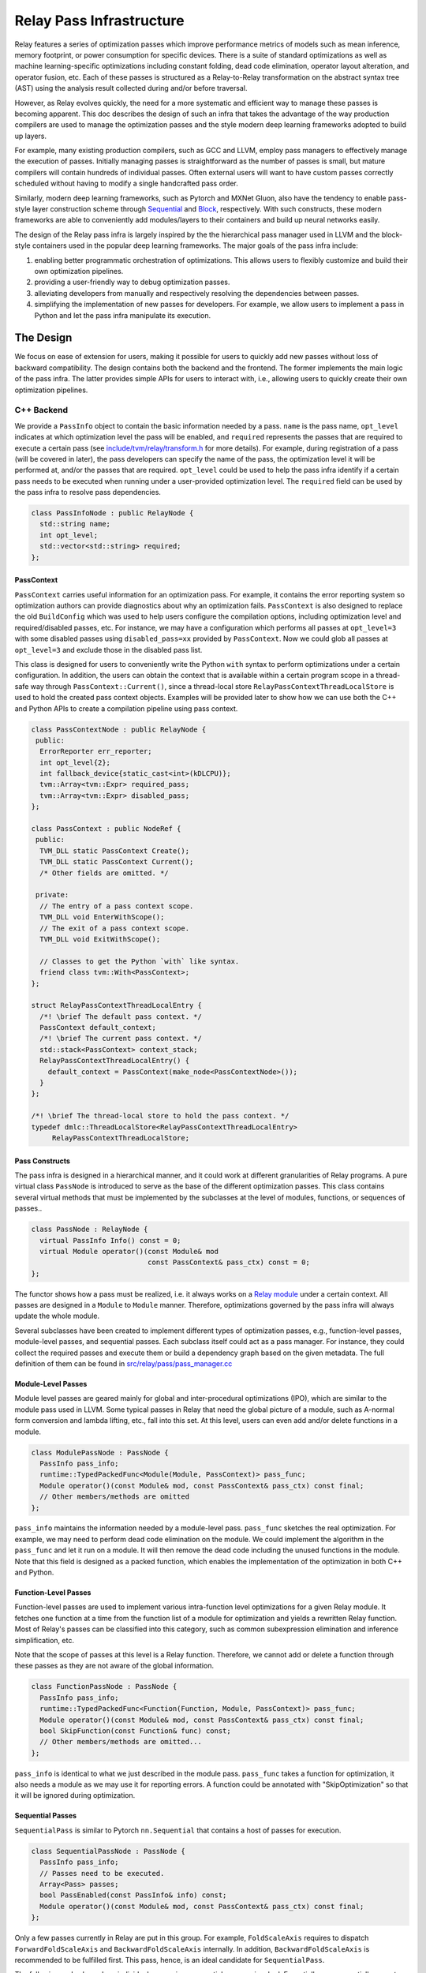 ..  Licensed to the Apache Software Foundation (ASF) under one
    or more contributor license agreements.  See the NOTICE file
    distributed with this work for additional information
    regarding copyright ownership.  The ASF licenses this file
    to you under the Apache License, Version 2.0 (the
    "License"); you may not use this file except in compliance
    with the License.  You may obtain a copy of the License at

..    http://www.apache.org/licenses/LICENSE-2.0

..  Unless required by applicable law or agreed to in writing,
    software distributed under the License is distributed on an
    "AS IS" BASIS, WITHOUT WARRANTIES OR CONDITIONS OF ANY
    KIND, either express or implied.  See the License for the
    specific language governing permissions and limitations
    under the License.

.. _relay-pass-infra:

Relay Pass Infrastructure
=========================

Relay features a series of optimization passes which improve performance metrics
of models such as mean inference, memory footprint, or power consumption for
specific devices. There is a suite of standard optimizations as well as machine
learning-specific optimizations including constant folding, dead code
elimination, operator layout alteration, and operator fusion, etc. Each of these
passes is structured as a Relay-to-Relay transformation on the abstract syntax
tree (AST) using the analysis result collected during and/or before traversal.

However, as Relay evolves quickly, the need for a more systematic and efficient
way to manage these passes is becoming apparent. This doc describes the design of
such an infra that takes the advantage of the way production compilers are used to
manage the optimization passes and the style modern deep learning frameworks
adopted to build up layers.

For example, many existing production compilers, such as GCC and LLVM, employ
pass managers to effectively manage the execution of passes. Initially managing
passes is straightforward as the number of passes is small, but mature compilers
will contain hundreds of individual passes. Often external users will want to
have custom passes correctly scheduled without having to modify a single
handcrafted pass order.

Similarly, modern deep learning frameworks, such as Pytorch and MXNet
Gluon, also have the tendency to enable pass-style layer construction
scheme through `Sequential`_ and `Block`_, respectively. With such constructs,
these modern frameworks are able to conveniently add modules/layers to their
containers and build up neural networks easily.

The design of the Relay pass infra is largely inspired by the the hierarchical
pass manager used in LLVM and the block-style containers used in the popular
deep learning frameworks. The major goals of the pass infra include:

#) enabling better programmatic orchestration of optimizations. This allows
   users to flexibly customize and build their own optimization pipelines.

#) providing a user-friendly way to debug optimization passes.

#) alleviating developers from manually and respectively resolving the
   dependencies between passes.

#) simplifying the implementation of new passes for developers. For example, we
   allow users to implement a pass in Python and let the pass infra manipulate
   its execution.

The Design
----------

We focus on ease of extension for users, making it possible for users to quickly
add new passes without loss of backward compatibility. The design contains both
the backend and the frontend. The former implements the main logic of the pass
infra. The latter provides simple APIs for users to interact with, i.e.,
allowing users to quickly create their own optimization pipelines.

C++ Backend
~~~~~~~~~~~

We provide a ``PassInfo`` object to contain the basic information needed by
a pass. ``name`` is the pass name, ``opt_level`` indicates at which optimization
level the pass will be enabled, and ``required`` represents the passes that are
required to execute a certain pass (see `include/tvm/relay/transform.h`_ for
more details). For example, during registration of a pass (will be covered in
later), the pass developers can specify the name of the pass, the optimization
level it will be performed at, and/or the passes that are required.
``opt_level`` could be used to help the pass infra identify if a certain pass
needs to be executed when running under a user-provided optimization level. The
``required`` field can be used by the pass infra to resolve pass dependencies.

.. code:: c++

    class PassInfoNode : public RelayNode {
      std::string name;
      int opt_level;
      std::vector<std::string> required;
    };

PassContext
^^^^^^^^^^^

``PassContext`` carries useful information for an optimization pass. For
example, it contains the error reporting system so optimization authors can
provide diagnostics about why an optimization fails. ``PassContext`` is also
designed to replace the old ``BuildConfig`` which was used to help users
configure the compilation options, including optimization level and
required/disabled passes, etc. For instance, we may have a configuration which
performs all passes at ``opt_level=3`` with some disabled passes using
``disabled_pass=xx`` provided by ``PassContext``. Now we could glob all passes
at ``opt_level=3`` and exclude those in the disabled pass list.

This class is designed for users to conveniently write the Python ``with``
syntax to perform optimizations under a certain configuration. In addition, the
users can obtain the context that is available within a certain program scope in
a thread-safe way through ``PassContext::Current()``, since a thread-local store
``RelayPassContextThreadLocalStore`` is used to hold the created pass context
objects. Examples will be provided later to show how we can use both the C++ and
Python APIs to create a compilation pipeline using pass context.

.. code:: c++

    class PassContextNode : public RelayNode {
     public:
      ErrorReporter err_reporter;
      int opt_level{2};
      int fallback_device{static_cast<int>(kDLCPU)};
      tvm::Array<tvm::Expr> required_pass;
      tvm::Array<tvm::Expr> disabled_pass;
    };

    class PassContext : public NodeRef {
     public:
      TVM_DLL static PassContext Create();
      TVM_DLL static PassContext Current();
      /* Other fields are omitted. */

     private:
      // The entry of a pass context scope.
      TVM_DLL void EnterWithScope();
      // The exit of a pass context scope.
      TVM_DLL void ExitWithScope();

      // Classes to get the Python `with` like syntax.
      friend class tvm::With<PassContext>;
    };

    struct RelayPassContextThreadLocalEntry {
      /*! \brief The default pass context. */
      PassContext default_context;
      /*! \brief The current pass context. */
      std::stack<PassContext> context_stack;
      RelayPassContextThreadLocalEntry() {
        default_context = PassContext(make_node<PassContextNode>());
      }
    };

    /*! \brief The thread-local store to hold the pass context. */
    typedef dmlc::ThreadLocalStore<RelayPassContextThreadLocalEntry>
         RelayPassContextThreadLocalStore;

Pass Constructs
^^^^^^^^^^^^^^^

The pass infra is designed in a hierarchical manner, and it could work at
different granularities of Relay programs. A pure virtual class ``PassNode`` is
introduced to serve as the base of the different optimization passes. This class
contains several virtual methods that must be implemented by the
subclasses at the level of modules, functions, or sequences of passes..

.. code:: c++

    class PassNode : RelayNode {
      virtual PassInfo Info() const = 0;
      virtual Module operator()(const Module& mod
                                const PassContext& pass_ctx) const = 0;
    };

The functor shows how a pass must be realized, i.e. it always works on a `Relay
module`_ under a certain context. All passes are designed in a ``Module`` to ``Module``
manner. Therefore, optimizations governed by the pass infra will
always update the whole module.

Several subclasses have been created to implement different types of
optimization passes, e.g., function-level passes, module-level passes, and
sequential passes.  Each subclass itself could act as a pass manager. For
instance, they could collect the required passes and execute them or build
a dependency graph based on the given metadata. The full definition of them
can be found in `src/relay/pass/pass_manager.cc`_

Module-Level Passes
^^^^^^^^^^^^^^^^^^^

Module level passes are geared mainly for global and inter-procedural
optimizations (IPO), which are similar to the module pass used in LLVM. Some
typical passes in Relay that need the global picture of a module, such as
A-normal form conversion and lambda lifting, etc., fall into this set. At this
level, users can even add and/or delete functions in a module.

.. code:: c++

    class ModulePassNode : PassNode {
      PassInfo pass_info;
      runtime::TypedPackedFunc<Module(Module, PassContext)> pass_func;
      Module operator()(const Module& mod, const PassContext& pass_ctx) const final;
      // Other members/methods are omitted
    };

``pass_info`` maintains the information needed by a module-level pass.
``pass_func`` sketches the real optimization. For example, we may need to
perform dead code elimination on the module. We could implement the algorithm in
the ``pass_func`` and let it run on a module. It will then remove the dead code
including the unused functions in the module. Note that this field is designed
as a packed function, which enables the implementation of the optimization in
both C++ and Python.

Function-Level Passes
^^^^^^^^^^^^^^^^^^^^^

Function-level passes are used to implement various intra-function level
optimizations for a given Relay module. It fetches one function at a time from
the function list of a module for optimization and yields a rewritten Relay
function. Most of Relay's passes can be classified into this category, such as
common subexpression elimination and inference simplification, etc.

Note that the scope of passes at this level is a Relay function. Therefore, we
cannot add or delete a function through these passes as they are not aware of
the global information.

.. code:: c++

    class FunctionPassNode : PassNode {
      PassInfo pass_info;
      runtime::TypedPackedFunc<Function(Function, Module, PassContext)> pass_func;
      Module operator()(const Module& mod, const PassContext& pass_ctx) const final;
      bool SkipFunction(const Function& func) const;
      // Other members/methods are omitted...
    };

``pass_info`` is identical to what we just described in the module pass.
``pass_func`` takes a function for optimization, it also needs a module as we
may use it for reporting errors. A function could be annotated with
"SkipOptimization" so that it will be ignored during optimization.

Sequential Passes
^^^^^^^^^^^^^^^^^

``SequentialPass`` is similar to Pytorch ``nn.Sequential`` that contains a host
of passes for execution.

.. code:: c++

    class SequentialPassNode : PassNode {
      PassInfo pass_info;
      // Passes need to be executed.
      Array<Pass> passes;
      bool PassEnabled(const PassInfo& info) const;
      Module operator()(const Module& mod, const PassContext& pass_ctx) const final;
    };

Only a few passes currently in Relay are put in this group. For example,
``FoldScaleAxis`` requires to dispatch ``ForwardFoldScaleAxis`` and
``BackwardFoldScaleAxis`` internally. In addition, ``BackwardFoldScaleAxis`` is
recommended to be fulfilled first. This pass, hence, is an ideal candidate for
``SequentialPass``.

The following code shows how individual passes in a sequential pass are invoked.
Essentially, we sequentially execute each pass in a sequential pass using the
order that they were appended to the pass list.

.. code:: c++

    Module SequentialNode::operator()(const Module& module,
                                      const PassContext& pass_ctx) const {
      Module mod = module;
      for (const Pass& pass : passes) {
        CHECK(pass.defined()) << "Found undefined pass for optimization.";
        const PassInfo& pass_info = pass->Info();
        if (!PassEnabled(pass_info))  continue;
        for (const auto& it : pass_info->required) {
          const auto* name = it.as<tvm::ir::StringImm>();
          CHECK(name);
          mod = GetPass(name->value)(mod, pass_ctx);
        }
        mod = pass(mod, pass_ctx);
      }
      return mod;
    }

Upon the invocation of a pass, we first check if this pass is enabled. This is
done by first checking if the pass is explicitly disabled by a user, followed by
inspecting if it is specified as a required pass by the user. If it is still
undetermined whether this pass is enabled, its ``opt_level`` will be checked.
This pass will be enabled and therefore executed only when its optimization
level is not less than the configured optimization level in the pass context.

To execute the pass, we need first to retrieve the registered pass in the TVM
packed function registry using the pass name. This is possible because every
pass is registered with an API endpoint as we will show later.

.. code:: c++

    Pass GetPass(const std::string& pass_name) {
      using tvm::runtime::Registry;
      std::string fpass_name = "relay._transform." + pass_name;
      const auto* f = Registry::Get(fpass_name);
      CHECK(f != nullptr) << "Cannot find " << fpass_name
                          << "to create the pass " << pass_name;
      return (*f)();
    }

Some helper functions are provided to create each type of these aforementioned
passes. These helpers are also exposed to the Python frontend for users to
favorably use Python APIs to create a specific pass object.

.. code:: c++

    FunctionPass CreateFunctionPass(std::string name,
                                    int opt_level,
                                    PassFunc pass_func);

    ModulePass CreateModulePass(std::string name,
                                int opt_level,
                                PassFunc pass_func);

    SequentialPass CreateSequentialPass(std::string name,
                                        int opt_level,
                                        Array<Pass> passes,
                                        Array<tvm::Expr> disabled);

C++ Sequential Example
^^^^^^^^^^^^^^^^^^^^^^

Let's now take an example to illustrate how the pass infra works on
``SequentialPass``. For illustrative purpose, only a code snippet is provided.
First, we create a simple Relay program, ``y = f(x)``. Then, we build a module
based on the function. After creating the module, we instantiate a sequential
pass object which contains some standard Relay optimization passes, including
type inference, dead code elimination, common subexpression elimination, and
layout alteration.

Finally, a pass context is constructed and the passes will be executed
sequentially. During the execution of these passes, the pass dependency will be
resolved automatically as we have encoded the dependent passes during
registration.

.. code:: c++

    // Create a simple Relay program.
    auto tensor_type = relay::TensorTypeNode::make({}, tvm::Bool());
    auto x = relay::VarNode::make("x", relay::Type());
    auto f = relay::FunctionNode::make(tvm::Array<relay::Var>{ x }, x, relay::Type(), {});

    auto y = relay::VarNode::make("y", tensor_type);
    auto call = relay::CallNode::make(f, tvm::Array<relay::Expr>{ y });
    auto fx = relay::FunctionNode::make(tvm::Array<relay::Var>{ y }, call, relay::Type(), {});

    // Create a module for optimization.
    auto mod = relay::ModuleNode::FromExpr(fx);

    // Create a sequential pass.
    tvm::Array<relay::transform::Pass> pass_seqs{
       relay::transform::InferType(),
       relay::transform::DeadCodeElimination(),
       relay::transform::EliminateCommonSubexpr(),
       relay::transform::AlterOpLayout()
    };
    relay::transform::Pass seq = relay::transform::Sequential(pass_seqs);

    // Create a pass context for the optimization.
    auto ctx = relay::transform::PassContext::Create();
    ctx->opt_level = 2;
    ctx->fallback_device = kDLCPU;

    // Use the Python with syntax to execute the sequence of optimizations.
    tvm::With<relay::transform::PassContext> scope(ctx);
    mod = seq(mod);

    // View the updated module.
    LOG(INFO) << relay::AsText(mod) << std::endl;

Other types of passes should be directly invoked for execution on a module. For
example, users can directly apply const folding pass on a given module, ``mod
= transform::FoldConstant()(mod)``. However, it is users' responsibility to
execute the required passes explicitly.

Pass Registration
~~~~~~~~~~~~~~~~~

We've covered the concept of different level of passes and the context used for
compilation. It would be interesting to see how easily users can register
a pass.  Let's take const folding as an example. This pass has already been
implemented to fold constants in a Relay function (found in
`src/relay/pass/fold_constant.cc`_).

An API was provided to perform the ``Expr`` to ``Expr`` transformation.

.. code:: c++

    Expr FoldConstant(const Expr& expr);

In order to register this pass to the pass infra, we first need to decide at
which level this pass will be performed. As const folding happens on individual
functions, we should intuitively create a ``FunctionPass`` for it through
``CreateFunctionPass``. The ``pass_func`` is returned as a packed function that
invokes the ``Expr`` to ``Expr`` API on each function in a Relay module. ``{}``
indicates that no prerequisite is required for this pass. Otherwise, the pass
developer has to identify and list them.

Meanwhile, a pass API endpoint is registered with the name
``relay._transform.FoldConstant``. This pass, therefore, becomes an entry in the
registry that can be accessed by both C++ (e.g. the ``GetPass`` above) and
Python when needed.

.. code:: c++

    namespace transform {

    Pass FoldConstant() {
      runtime::TypedPackedFunc<Function(Function, Module, PassContext)> pass_func =
        [=](Function f, Module m, PassContext pc) {
          return Downcast<Function>(FoldConstant(f));
      };
      return CreateFunctionPass(pass_func, 2, "FoldConstant", {});
    }

    TVM_REGISTER_GLOBAL("relay._transform.FoldConstant")
    .set_body_typed(FoldConstant);

    }  // namespace transform

To allow other C++ modules to apply this pass, we declare a free function in
`include/tvm/relay/transform.h`_ as the following:

.. code:: c++

    TVM_DLL Pass FoldConstant();

Python Frontend
~~~~~~~~~~~~~~~

Only some simple APIs are needed for the frontend side. For example, we can
provide users the following APIs to create and execute a pass (full
implementation is provided in `python/tvm/relay/transform.py`_). The backend
receives the information and decides which function it should use to create
a Pass object.

PassContext
^^^^^^^^^^^

Python frontend provides a wrapper for the ``PassContext`` to enable the
``with`` syntax by overriding ``__enter__`` and ``__exit__``. A ``current``
static method is offered for users to get the context that is in use under
a certain scope.

.. code:: python

    @register_relay_node
    class PassContext(RelayNode):
        def __enter__(self):
            _transform.EnterPassContext(self)
            return self

        def __exit__(self, ptype, value, trace):
            _transform.ExitPassContext(self)

        @staticmethod
        def current():
            """Return the current pass context."""
            return _transform.GetCurrentPassContext()

A ``PassContext`` object can be instantiated through the ``build_config`` API
which was used by Relay to configure the compilation options, including the
optimization level, fallback device for heterogeneous execution, and
required/disabled passes.

Pass Objects
^^^^^^^^^^^^

``Pass`` is the base class of all pass objects. All methods here are just simple
wrappers that were implemented in the backend. They are defined for users to
conveniently interact with the base class in Python. Only a ``__call__`` is
defined in the pass base class to make the subclasses as callable objects so
that they can be invoked easily (e.g., ``pass_xx(arg)``) for execution.

.. code:: python

    @register_relay_node
    class Pass(RelayNode):
       def __call__(self, mod):
           return _transform.RunPass(self, mod)

Some auxiliary APIs are provided to enable easy creation of passes from
the Python frontend and to let the pass infra control the execution. For
example, ``module_pass``, ``function_pass``, and ``sequential`` are provided to
users so that they can customize their own pass or pass pipeline.

For all the passes that are implemented in the C++ backend, we provide
a corresponding Python API in `python/tvm/relay/transform.py`_. For instance,
const folding has a Python API like the following:

.. code:: python

    def FoldConstant():
        return _transform.FoldConstant()

Users can build a pass through decoration like the following:

.. code:: python

    @relay.transform.module_pass(opt_level=2)
    def transform(mod, ctx):
       tp = relay.TensorType((10,), "float32")
       x = relay.var("x", tp)
       gv = relay.GlobalVar("abs")
       func = relay.Function([x], relay.abs(x))
       new_mod = relay.Module({gv: func})
       new_mod.update(mod)
       return new_mod

   module_pass = transform
   assert isinstance(module_pass, transform.ModulePass)
   assert module_pass.info.opt_level == 2

The ``transform`` function here adds an ``abs`` function to the input module,
but it could be any customized optimizations at the module level. After
creating this ``module_pass``, users can apply it on any Relay module. For
example, we can build an empty module and apply this pass to add an ``abs``
function.

.. code:: python

    mod = relay.Module()
    mod = module_pass(mod)

Correspondingly, we also offer such functionality for ``function_pass``. For
instance, an example function-level pass could be written as the following:

.. code:: python

    @relay.transform.function_pass(opt_level=1)
    class TestReplaceFunc:
       def __init__(self, new_func):
          self.new_func = new_func
          def transform_function(self, func, mod, ctx):
             # Just for demo purposes
             # Transform func to new_func
             return self.new_func

    x = relay.var("x", shape=(10, 20))
    f1 = relay.Function([x], x)
    f2 = relay.Function([x], relay.log(x))
    # fpass is now a special pass that replaces every
    # function to f1
    fpass = TestReplaceFunc(f1)
    # Now every function in input_mod is replaced by f1
    res_mod = fpass(input_mod)


Alternatively, users can also directly register a pass without using the
decorators and then invoke it. Let's use ``Sequential`` to demo this scenario.

Python Sequential Example
^^^^^^^^^^^^^^^^^^^^^^^^^

This example not only illustrates how users can directly create a sequential
pass using Python APIs (this could be applied to module- and function-level
passes as well), but also explains how we can build an optimization pipeline
using ``Sequential`` associated with other types of passes.

.. code:: python

    # Create a simple Relay program.
    shape = (1, 2, 3)
    c_data = np.array(shape).astype("float32")
    tp = relay.TensorType(shape, "float32")
    c = relay.const(c_data)
    x = relay.var("x", tp)
    y = relay.add(c, c)
    y = relay.multiply(y, relay.const(2, "float32"))
    y = relay.add(x, y)
    z = relay.add(y, c)
    z1 = relay.add(y, c)
    z2 = relay.add(z, z1)
    func = relay.Function([x], z2)

    # Customize the optimization pipeline.
    seq = _transform.Sequential([
        relay.transform.InferType(),
        relay.transform.FoldConstant(),
        relay.transform.EliminateCommonSubexpr(),
        relay.transform.AlterOpLayout()
    ])

    # Create a module to perform optimizations.
    mod = relay.Module({"main": func})

    # Users can disable any passes that they don't want to execute by providing
    # a list, e.g. disabled_pass=["EliminateCommonSubexpr"].
    with relay.build_config(opt_level=3):
        with tvm.target.create("llvm"):
            # Perform the optimizations.
            mod = seq(mod)

Debugging
~~~~~~~~~

The pass infra provides a special pass (``PrintIR``) to dump the IR of the
whole module after applying a certain pass. A slightly modified version of the
sequential pass example could be like the following to enable IR dumping for
``FoldConstant`` optimization.

.. code:: python

    seq = _transform.Sequential([
        relay.transform.InferType(),
        relay.transform.FoldConstant(),
        relay.transform.PrintIR(),
        relay.transform.EliminateCommonSubexpr(),
        relay.transform.AlterOpLayout()
    ])

By inserting the ``PrintIR`` pass after ``FoldConstant``, the pass infra will
dump out the module IR when ``FoldConstant`` is done. Users can plug in this
pass after any pass they want to debug for viewing the optimization effect.

For more pass infra related examples in Python and C++, please refer to
`tests/python/relay/test_pass_manager.py`_ and
`tests/cpp/relay_transform_sequential.cc`_, respectively.

.. _Sequential: https://pytorch.org/docs/stable/nn.html?highlight=sequential#torch.nn.Sequential

.. _Block: https://mxnet.incubator.apache.org/api/python/docs/api/gluon/block.html#gluon-block

.. _Relay module: https://docs.tvm.ai/langref/relay_expr.html#module-and-global-functions

.. _include/tvm/relay/transform.h: https://github.com/apache/incubator-tvm/blob/master/include/tvm/relay/transform.h

.. _src/relay/pass/pass_manager.cc: https://github.com/apache/incubator-tvm/blob/master/src/relay/pass/pass_manager.cc

.. _src/relay/pass/fold_constant.cc: https://github.com/apache/incubator-tvm/blob/master/src/relay/pass/fold_constant.cc

.. _python/tvm/relay/transform.py: https://github.com/apache/incubator-tvm/blob/master/python/tvm/relay/transform.py

.. _tests/python/relay/test_pass_manager.py: https://github.com/apache/incubator-tvm/blob/master/tests/python/relay/test_pass_manager.py

.. _tests/cpp/relay_transform_sequential.cc: https://github.com/apache/incubator-tvm/blob/master/tests/cpp/relay_transform_sequential.cc
